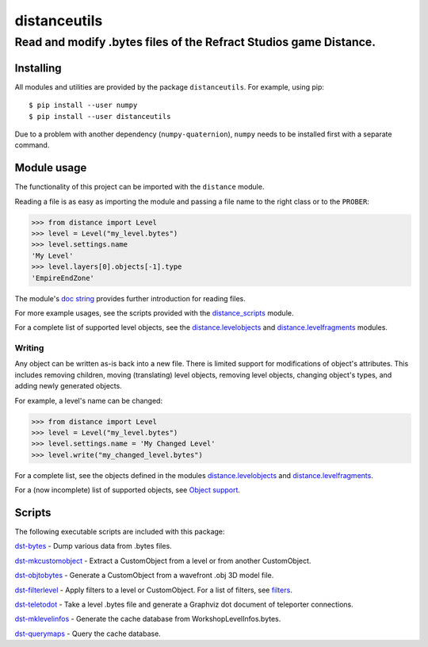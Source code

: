 *************
distanceutils
*************

Read and modify .bytes files of the Refract Studios game Distance.
##################################################################

Installing
==========

All modules and utilities are provided by the package ``distanceutils``.
For example, using pip::

  $ pip install --user numpy
  $ pip install --user distanceutils

Due to a problem with another dependency (``numpy-quaternion``), ``numpy``
needs to be installed first with a separate command.

_`Module usage`
===============

The functionality of this project can be imported with the ``distance`` module.

Reading a file is as easy as importing the module and passing a file name to
the right class or to the ``PROBER``:

.. code:: pycon

  >>> from distance import Level
  >>> level = Level("my_level.bytes")
  >>> level.settings.name
  'My Level'
  >>> level.layers[0].objects[-1].type
  'EmpireEndZone'

The module's `doc string`_ provides further introduction for reading files.

For more example usages, see the scripts provided with the distance_scripts_
module.

For a complete list of supported level objects, see the
distance.levelobjects_ and distance.levelfragments_ modules.


Writing
-------

Any object can be written as-is back into a new file. There is limited support
for modifications of object's attributes. This includes removing children,
moving (translating) level objects, removing level objects, changing object's
types, and adding newly generated objects.

For example, a level's name can be changed:

.. code:: pycon

  >>> from distance import Level
  >>> level = Level("my_level.bytes")
  >>> level.settings.name = 'My Changed Level'
  >>> level.write("my_changed_level.bytes")

For a complete list, see the objects defined in the modules
distance.levelobjects_ and distance.levelfragments_.

For a (now incomplete) list of supported objects, see `Object support`_.


.. _`doc string`: ./distance/__init__.py
.. _`Object support`: ./doc/OBJECT_SUPPORT.rst
.. _distance.levelobjects: ./distance/levelobjects.py
.. _distance.levelfragments: ./distance/levelfragments.py
.. _distance_scripts: ./distance_scripts/


Scripts
=======

The following executable scripts are included with this package:

`dst-bytes`_ - Dump various data from .bytes files.

`dst-mkcustomobject`_ - Extract a CustomObject from a level or from another CustomObject.

`dst-objtobytes`_ - Generate a CustomObject from a wavefront .obj 3D model file.

`dst-filterlevel`_ - Apply filters to a level or CustomObject. For a list of filters, see filters_.

`dst-teletodot`_ - Take a level .bytes file and generate a Graphviz dot document of teleporter connections.

`dst-mklevelinfos`_ - Generate the cache database from WorkshopLevelInfos.bytes.

`dst-querymaps`_ - Query the cache database.


.. _filters: ./doc/FILTERS.rst

.. _`dst-bytes`: ./doc/SCRIPTS.rst#dst-bytes
.. _`dst-mkcustomobject`: ./doc/SCRIPTS.rst#dst-mkcustomobject
.. _`dst-objtobytes`: ./doc/SCRIPTS.rst#dst-objtobytes
.. _`dst-filterlevel`: ./doc/SCRIPTS.rst#dst-filterlevel
.. _`dst-teletodot`: ./doc/SCRIPTS.rst#dst-teletodot
.. _`dst-mklevelinfos`: ./doc/SCRIPTS.rst#workshoplevelinfos-database
.. _`dst-querymaps`: ./doc/SCRIPTS.rst#workshoplevelinfos-database

